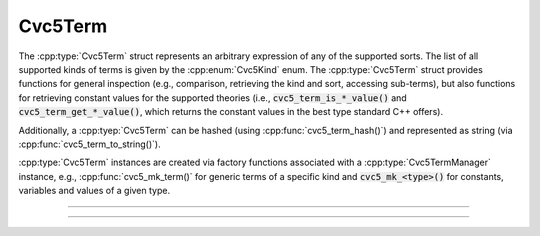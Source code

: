 Cvc5Term
========

The :cpp:type:`Cvc5Term` struct represents an arbitrary expression
of any of the supported sorts. The list of all supported kinds of terms is
given by the :cpp:enum:`Cvc5Kind` enum.
The :cpp:type:`Cvc5Term` struct provides functions for general inspection
(e.g., comparison, retrieving the kind and sort, accessing sub-terms),
but also functions for retrieving constant values for the supported theories
(i.e., :code:`cvc5_term_is_*_value()` and :code:`cvc5_term_get_*_value()`,
which returns the constant values in the best type standard C++ offers).

Additionally, a :cpp:tyep:`Cvc5Term` can be hashed (using
:cpp:func:`cvc5_term_hash()`) and represented as string
(via :cpp:func:`cvc5_term_to_string()`).

:cpp:type:`Cvc5Term` instances are created via factory functions associated
with a :cpp:type:`Cvc5TermManager` instance, e.g.,
:cpp:func:`cvc5_mk_term()` for generic terms of a specific kind and
:code:`cvc5_mk_<type>()` for constants, variables and values of a given type.

.. container:: hide-toctree

  .. toctree::

----

.. doxygentypedef:: Cvc5Term
    :project: cvc5_c

----

.. doxygengroup:: c_cvc5term
    :project: cvc5_c
    :content-only:
